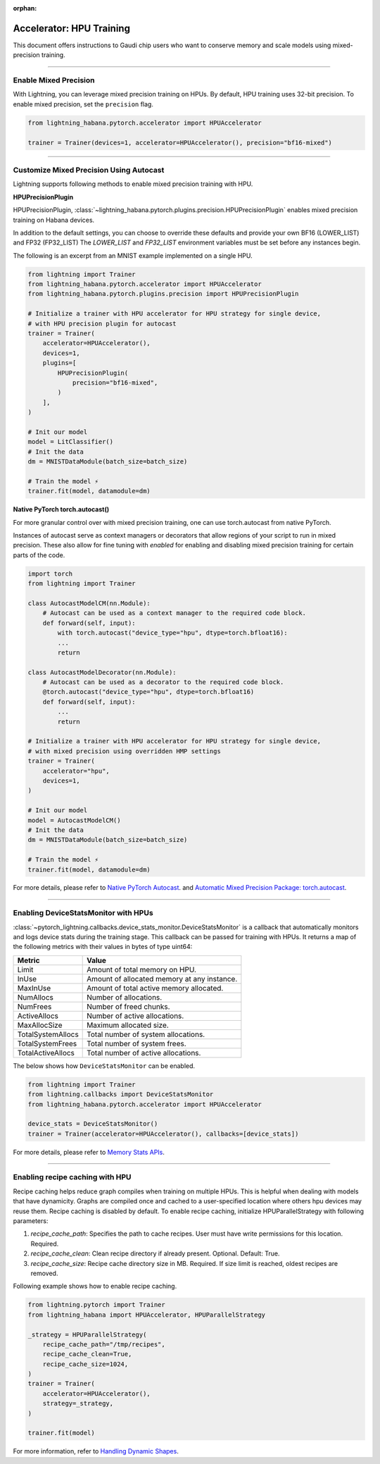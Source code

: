 :orphan:

.. _hpu_intermediate:

Accelerator: HPU Training
=========================
This document offers instructions to Gaudi chip users who want to conserve memory and scale models using mixed-precision training.

----

Enable Mixed Precision
----------------------

With Lightning, you can leverage mixed precision training on HPUs. By default, HPU training
uses 32-bit precision. To enable mixed precision, set the ``precision`` flag.

.. code-block:: python

    from lightning_habana.pytorch.accelerator import HPUAccelerator

    trainer = Trainer(devices=1, accelerator=HPUAccelerator(), precision="bf16-mixed")

----

Customize Mixed Precision Using Autocast
----------------------------------------

Lightning supports following methods to enable mixed precision training with HPU.

**HPUPrecisionPlugin**

HPUPrecisionPlugin, :class:`~lightning_habana.pytorch.plugins.precision.HPUPrecisionPlugin` enables mixed precision training on Habana devices.

In addition to the default settings, you can choose to override these defaults and provide your own BF16 (LOWER_LIST) and FP32 (FP32_LIST)
The `LOWER_LIST` and `FP32_LIST` environment variables must be set before any instances begin.

The following is an excerpt from an MNIST example implemented on a single HPU.

.. code-block:: python

    from lightning import Trainer
    from lightning_habana.pytorch.accelerator import HPUAccelerator
    from lightning_habana.pytorch.plugins.precision import HPUPrecisionPlugin

    # Initialize a trainer with HPU accelerator for HPU strategy for single device,
    # with HPU precision plugin for autocast
    trainer = Trainer(
        accelerator=HPUAccelerator(),
        devices=1,
        plugins=[
            HPUPrecisionPlugin(
                precision="bf16-mixed",
            )
        ],
    )

    # Init our model
    model = LitClassifier()
    # Init the data
    dm = MNISTDataModule(batch_size=batch_size)

    # Train the model ⚡
    trainer.fit(model, datamodule=dm)



**Native PyTorch torch.autocast()**

For more granular control over with mixed precision training, one can use torch.autocast from native PyTorch.

Instances of autocast serve as context managers or decorators that allow regions of your script to run in mixed precision.
These also allow for fine tuning with `enabled` for enabling and disabling mixed precision training for certain parts of the code.

.. code-block:: python

    import torch
    from lightning import Trainer

    class AutocastModelCM(nn.Module):
        # Autocast can be used as a context manager to the required code block.
        def forward(self, input):
            with torch.autocast("device_type="hpu", dtype=torch.bfloat16):
            ...
            return

    class AutocastModelDecorator(nn.Module):
        # Autocast can be used as a decorator to the required code block.
        @torch.autocast("device_type="hpu", dtype=torch.bfloat16)
        def forward(self, input):
            ...
            return

    # Initialize a trainer with HPU accelerator for HPU strategy for single device,
    # with mixed precision using overridden HMP settings
    trainer = Trainer(
        accelerator="hpu",
        devices=1,
    )

    # Init our model
    model = AutocastModelCM()
    # Init the data
    dm = MNISTDataModule(batch_size=batch_size)

    # Train the model ⚡
    trainer.fit(model, datamodule=dm)

For more details, please refer to
`Native PyTorch Autocast <https://docs.habana.ai/en/latest/PyTorch/PyTorch_Mixed_Precision/Autocast.html>`__.
and `Automatic Mixed Precision Package: torch.autocast <https://pytorch.org/docs/stable/amp.html#autocasting>`__.

----

Enabling DeviceStatsMonitor with HPUs
----------------------------------------

:class:`~pytorch_lightning.callbacks.device_stats_monitor.DeviceStatsMonitor` is a callback that automatically monitors and logs device stats during the training stage.
This callback can be passed for training with HPUs. It returns a map of the following metrics with their values in bytes of type uint64:

+-------------------+---------------------------------------------+
| Metric            | Value                                       |
+===================+=============================================+
| Limit             | Amount of total memory on HPU.              |
+-------------------+---------------------------------------------+
| InUse             | Amount of allocated memory at any instance. |
+-------------------+---------------------------------------------+
| MaxInUse          | Amount of total active memory allocated.    |
+-------------------+---------------------------------------------+
| NumAllocs         | Number of allocations.                      |
+-------------------+---------------------------------------------+
| NumFrees          | Number of freed chunks.                     |
+-------------------+---------------------------------------------+
| ActiveAllocs      | Number of active allocations.               |
+-------------------+---------------------------------------------+
| MaxAllocSize      | Maximum allocated size.                     |
+-------------------+---------------------------------------------+
| TotalSystemAllocs | Total number of system allocations.         |
+-------------------+---------------------------------------------+
| TotalSystemFrees  | Total number of system frees.               |
+-------------------+---------------------------------------------+
| TotalActiveAllocs | Total number of active allocations.         |
+-------------------+---------------------------------------------+


The below shows how ``DeviceStatsMonitor`` can be enabled.

.. code-block:: python

    from lightning import Trainer
    from lightning.callbacks import DeviceStatsMonitor
    from lightning_habana.pytorch.accelerator import HPUAccelerator

    device_stats = DeviceStatsMonitor()
    trainer = Trainer(accelerator=HPUAccelerator(), callbacks=[device_stats])

For more details, please refer to `Memory Stats APIs <https://docs.habana.ai/en/latest/PyTorch/PyTorch_User_Guide/Python_Packages.html#memory-stats-apis>`__.

----

Enabling recipe caching with HPU
-------------------------------------

Recipe caching helps reduce graph compiles when training on multiple HPUs.
This is helpful when dealing with models that have dynamicity. Graphs are compiled once and cached to a user-specified location where others hpu devices may reuse them.
Recipe caching is disabled by default. To enable recipe caching, initialize HPUParallelStrategy with following parameters:

1. `recipe_cache_path`: Specifies the path to cache recipes. User must have write permissions for this location. Required.
2. `recipe_cache_clean`: Clean recipe directory if already present. Optional. Default: True.
3. `recipe_cache_size`: Recipe cache directory size in MB. Required. If size limit is reached, oldest recipes are removed.

Following example shows how to enable recipe caching.

.. code-block:: python

    from lightning.pytorch import Trainer
    from lightning_habana import HPUAccelerator, HPUParallelStrategy

    _strategy = HPUParallelStrategy(
        recipe_cache_path="/tmp/recipes",
        recipe_cache_clean=True,
        recipe_cache_size=1024,
    )
    trainer = Trainer(
        accelerator=HPUAccelerator(),
        strategy=_strategy,
    )

    trainer.fit(model)

For more information, refer to `Handling Dynamic Shapes <https://docs.habana.ai/en/latest/PyTorch/Model_Optimization_PyTorch/Dynamic_Shapes.html?highlight=PT_HPU_METRICS_FILE#detecting-and-mitigating-dynamicity-overview>`__.
